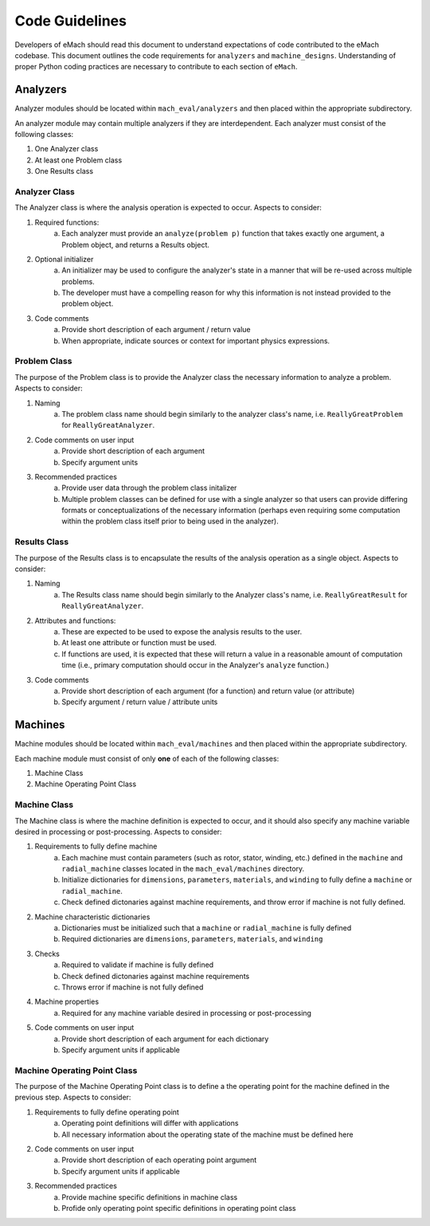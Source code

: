 Code Guidelines
-------------------------------------------

Developers of eMach should read this document to understand expectations of code contributed to the eMach codebase. This document outlines the 
code requirements for ``analyzers`` and ``machine_designs``. Understanding of proper Python coding practices are necessary to contribute to each 
section of ``eMach``.

Analyzers
++++++++++++++++++++++++++++++++++++++++++++

Analyzer modules should be located within ``mach_eval/analyzers`` and then placed within the appropriate subdirectory.

An analyzer module may contain multiple analyzers if they are interdependent. Each analyzer must consist of the following classes:

1. One Analyzer class
2. At least one Problem class  
3. One Results class

Analyzer Class
*******************************************

The Analyzer class is where the analysis operation is expected to occur. Aspects to consider:

1. Required functions:
    a. Each analyzer must provide an ``analyze(problem p)`` function that takes exactly one argument, a Problem object, and returns a Results object.
2. Optional initializer
    a. An initializer may be used to configure the analyzer's state in a manner that will be re-used across multiple problems. 
    b. The developer must have a compelling reason for why this information is not instead provided to the problem object.
3. Code comments 
    a. Provide short description of each argument / return value
    b. When appropriate, indicate sources or context for important physics expressions.

Problem Class
*******************************************

The purpose of the Problem class is to provide the Analyzer class the necessary information to analyze a problem. Aspects to consider:

1. Naming
    a. The problem class name should begin similarly to the analyzer class's name, i.e. ``ReallyGreatProblem`` for ``ReallyGreatAnalyzer``.
2. Code comments on user input
    a. Provide short description of each argument 
    b. Specify argument units
3. Recommended practices
    a. Provide user data through the problem class initalizer 
    b. Multiple problem classes can be defined for use with a single analyzer so that users can provide differing formats or conceptualizations of the necessary information (perhaps even requiring some computation within the problem class itself prior to being used in the analyzer).

Results Class
*******************************************

The purpose of the Results class is to encapsulate the results of the analysis operation as a single object. Aspects to consider:

1. Naming
    a. The Results class name should begin similarly to the Analyzer class's name, i.e. ``ReallyGreatResult`` for ``ReallyGreatAnalyzer``.
2. Attributes and functions:
    a. These are expected to be used to expose the analysis results to the user. 
    b. At least one attribute or function must be used.
    c. If functions are used, it is expected that these will return a value in a reasonable amount of computation time (i.e., primary computation should occur in the Analyzer's ``analyze`` function.)
3. Code comments 
    a. Provide short description of each argument (for a function) and return value (or attribute)
    b. Specify argument / return value / attribute units

Machines
++++++++++++++++++++++++++++++++++++++++++++

Machine modules should be located within ``mach_eval/machines`` and then placed within the appropriate subdirectory.

Each machine module must consist of only **one** of each of the following classes:

1. Machine Class
2. Machine Operating Point Class

Machine Class
*******************************************

The Machine class is where the machine definition is expected to occur, and it should also specify any machine variable desired in processing or post-processing. Aspects to consider:

1. Requirements to fully define machine
    a. Each machine must contain parameters (such as rotor, stator, winding, etc.) defined in the ``machine`` and ``radial_machine`` classes located in the  ``mach_eval/machines`` directory.
    b. Initialize dictionaries for ``dimensions``, ``parameters``, ``materials``, and ``winding`` to fully define a ``machine`` or ``radial_machine``.
    c. Check defined dictonaries against machine requirements, and throw error if machine is not fully defined.
2. Machine characteristic dictionaries
    a. Dictionaries must be initialized such that a ``machine`` or ``radial_machine`` is fully defined
    b. Required dictionaries are ``dimensions``, ``parameters``, ``materials``, and ``winding``
3. Checks
    a. Required to validate if machine is fully defined
    b. Check defined dictonaries against machine requirements
    c. Throws error if machine is not fully defined
4. Machine properties
    a. Required for any machine variable desired in processing or post-processing
5. Code comments on user input
    a. Provide short description of each argument for each dictionary 
    b. Specify argument units if applicable

Machine Operating Point Class
*******************************************

The purpose of the Machine Operating Point class is to define a the operating point for the machine defined in the previous step. Aspects to consider:

1. Requirements to fully define operating point
    a. Operating point definitions will differ with applications
    b. All necessary information about the operating state of the machine must be defined here
2. Code comments on user input
    a. Provide short description of each operating point argument 
    b. Specify argument units if applicable
3. Recommended practices
    a. Provide machine specific definitions in machine class 
    b. Profide only operating point specific definitions in operating point class